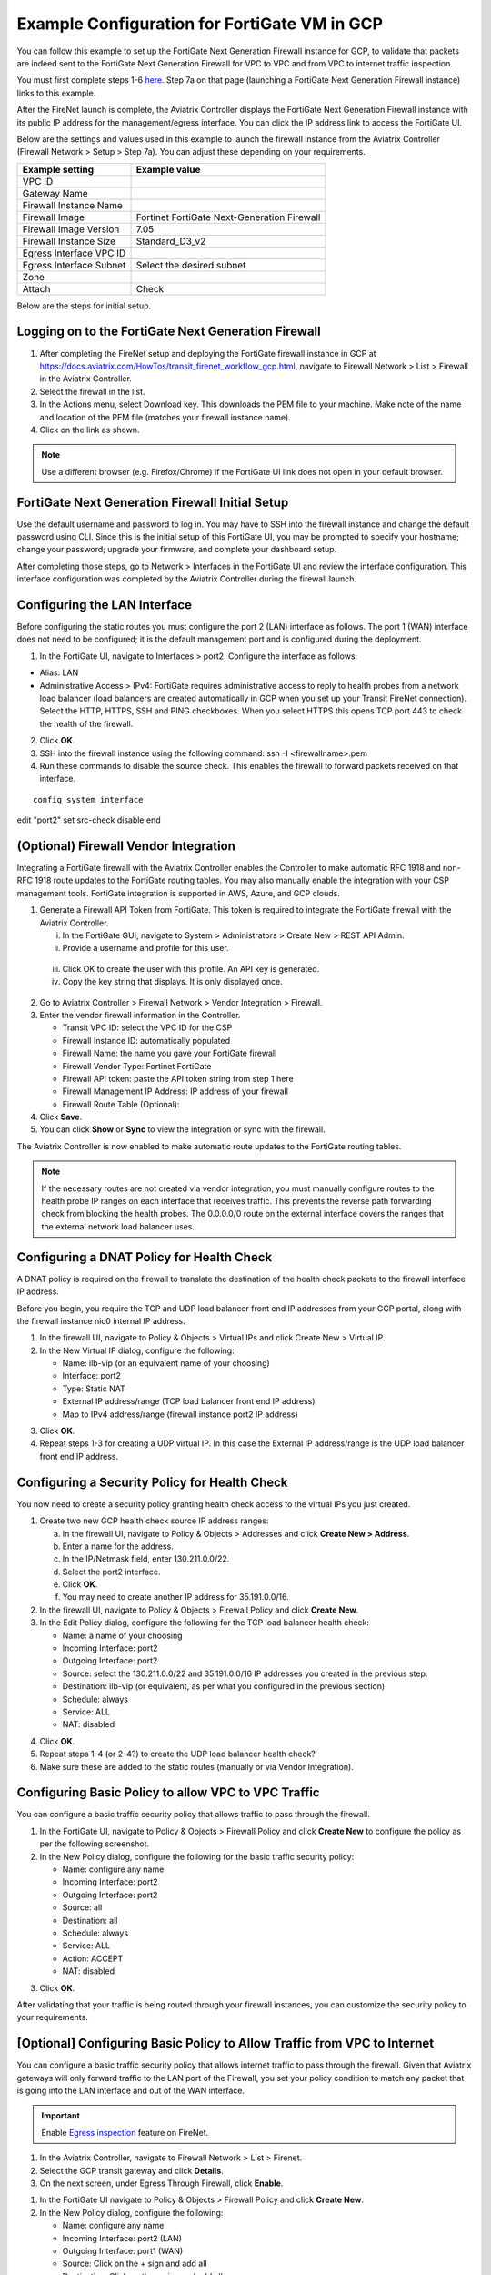 .. meta::
  :description: Firewall Network
  :keywords: GCP, Aviatrix Transit network, Transit DMZ, Egress, Fortigate


=========================================================
Example Configuration for FortiGate VM in GCP
=========================================================

You can follow this example to set up the FortiGate Next Generation Firewall instance for GCP, to validate that packets are indeed sent to the FortiGate Next Generation Firewall for VPC to VPC and from VPC to internet traffic inspection. 

You must first complete steps 1-6 `here <https://docs.aviatrix.com/HowTos/transit_firenet_workflow_gcp.html>`_. Step 7a on that page (launching a FortiGate Next Generation Firewall instance) links to this example.

After the FireNet launch is complete, the Aviatrix Controller displays the FortiGate Next Generation Firewall instance with its public IP address for the management/egress interface. You can click the IP address link to access the FortiGate UI. 

Below are the settings and values used in this example to launch the firewall instance from the Aviatrix Controller (Firewall Network > Setup > Step 7a). You can adjust these depending on your requirements.

==========================================      ==========
**Example setting**                             **Example value**
==========================================      ==========
VPC ID					      
Gateway Name
Firewall Instance Name
Firewall Image                                  Fortinet FortiGate Next-Generation Firewall
Firewall Image Version                          7.05
Firewall Instance Size                          Standard_D3_v2
Egress Interface VPC ID
Egress Interface Subnet                         Select the desired subnet
Zone
Attach                                          Check
==========================================      ==========


Below are the steps for initial setup.

Logging on to the FortiGate Next Generation Firewall
-------------------------------------------------------

1. After completing the FireNet setup and deploying the FortiGate firewall instance in GCP at `<https://docs.aviatrix.com/HowTos/transit_firenet_workflow_gcp.html>`_, navigate to Firewall Network > List > Firewall in the Aviatrix Controller. 
#. Select the firewall in the list.
#. In the Actions menu, select Download key. This downloads the PEM file to your machine. Make note of the name and location of the PEM file (matches your firewall instance name).
#. Click on the link as shown.

|gcp_FortiGate_launch_instance|

.. note::

  Use a different browser (e.g. Firefox/Chrome) if the FortiGate UI link does not open in your default browser.

FortiGate Next Generation Firewall Initial Setup
---------------------------------------------------------

Use the default username and password to log in. You may have to SSH into the firewall instance and change the default password using CLI. Since this is the initial setup of this FortiGate UI, you may be prompted to specify your hostname; change your password; upgrade your firmware; and complete your dashboard setup. 

After completing those steps, go to Network > Interfaces in the FortiGate UI and review the interface configuration. This interface configuration was completed by the Aviatrix Controller during the firewall launch.

|review_fggcp_interfaces|

Configuring the LAN Interface 
-----------------------------

Before configuring the static routes you must configure the port 2 (LAN) interface as follows. The port 1 (WAN) interface does not need to be configured; it is the default management port and is configured during the deployment.

1. In the FortiGate UI, navigate to Interfaces > port2. Configure the interface as follows:

- Alias: LAN
- Administrative Access > IPv4: FortiGate requires administrative access to reply to health probes from a network load balancer (load balancers are created automatically in GCP when you set up your Transit FireNet connection). Select the HTTP, HTTPS, SSH and PING checkboxes. When you select HTTPS this opens TCP port 443 to check the health of the firewall. 

2. Click **OK**.
#. SSH into the firewall instance using the following command: ssh -I <firewallname>.pem 
#. Run these commands to disable the source check. This enables the firewall to forward packets received on that interface.

::

   config system interface
edit "port2"
set src-check disable
end


(Optional) Firewall Vendor Integration 
----------------------------------------

Integrating a FortiGate firewall with the Aviatrix Controller enables the Controller to make automatic RFC 1918 and non-RFC 1918 route updates to the FortiGate routing tables. You may also manually enable the integration with your CSP management tools. FortiGate integration is supported in AWS, Azure, and GCP clouds.

1. Generate a Firewall API Token from FortiGate. This token is required to integrate the FortiGate firewall with the Aviatrix Controller.

   i. In the FortiGate GUI, navigate to System > Administrators >  Create New > REST API Admin.
   ii. Provide a username and profile for this user. 

|fort_admin_profile|

  
   iii. Click OK to create the user with this profile. An API key is generated.
   iv. Copy the key string that displays. It is only displayed once.

2. Go to Aviatrix Controller > Firewall Network > Vendor Integration > Firewall.
#. Enter the vendor firewall information in the Controller.

   - Transit VPC ID: select the VPC ID for the CSP
   - Firewall Instance ID: automatically populated
   - Firewall Name: the name you gave your FortiGate firewall
   - Firewall Vendor Type: Fortinet FortiGate
   - Firewall API token: paste the API token string from step 1 here
   - Firewall Management IP Address: IP address of your firewall
   - Firewall Route Table (Optional): 

#. Click **Save**.
#. You can click **Show** or **Sync** to view the integration or sync with the firewall. 

|vendor_integration_fortgcp|

The Aviatrix Controller is now enabled to make automatic route updates to the FortiGate routing tables. 

.. note::

  If the necessary routes are not created via vendor integration, you must manually configure routes to the health probe IP ranges on each interface that receives traffic. This prevents the reverse path forwarding check from blocking the health probes. The 0.0.0.0/0 route on the external interface covers the ranges that the external network load balancer uses. 

Configuring a DNAT Policy for Health Check
------------------------------------------

A DNAT policy is required on the firewall to translate the destination of the health check packets to the firewall interface IP address. 

Before you begin, you require the TCP and UDP load balancer front end IP addresses from your GCP portal, along with the firewall instance nic0 internal IP address.

1. In the firewall UI, navigate to Policy & Objects > Virtual IPs and click Create New > Virtual IP.
#. In the New Virtual IP dialog, configure the following:

   - Name: ilb-vip (or an equivalent name of your choosing)
   - Interface: port2
   - Type: Static NAT
   - External IP address/range (TCP load balancer front end IP address)
   - Map to IPv4 address/range (firewall instance port2 IP address)

3. Click **OK**.
#. Repeat steps 1-3 for creating a UDP virtual IP. In this case the External IP address/range is the UDP load balancer front end IP address.

Configuring a Security Policy for Health Check 
----------------------------------------------

You now need to create a security policy granting health check access to the virtual IPs you just created.

1. Create two new GCP health check source IP address ranges: 

   a. In the firewall UI, navigate to Policy & Objects > Addresses and click **Create New > Address**.
   b. Enter a name for the address.
   c. In the IP/Netmask field, enter 130.211.0.0/22.
   d. Select the port2 interface.
   e. Click **OK**.
   f. You may need to create another IP address for 35.191.0.0/16.

2. In the firewall UI, navigate to Policy & Objects > Firewall Policy and click **Create New**.
#. In the Edit Policy dialog, configure the following for the TCP load balancer health check:

   - Name: a name of your choosing
   - Incoming Interface: port2
   - Outgoing Interface: port2
   - Source: select the 130.211.0.0/22 and 35.191.0.0/16 IP addresses you created in the previous step.
   - Destination: ilb-vip (or equivalent, as per what you configured in the previous section)
   - Schedule: always
   - Service: ALL
   - NAT: disabled

4. Click **OK**.
#. Repeat steps 1-4 (or 2-4?) to create the UDP load balancer health check?
#. Make sure these are added to the static routes (manually or via Vendor Integration).


Configuring Basic Policy to allow VPC to VPC Traffic
------------------------------------------------------

You can configure a basic traffic security policy that allows traffic to pass through the firewall. 

1. In the FortiGate UI, navigate to Policy & Objects > Firewall Policy and click **Create New** to configure the policy as per the following screenshot.
#. In the New Policy dialog, configure the following for the basic traffic security policy:

   - Name: configure any name
   - Incoming Interface: port2
   - Outgoing Interface: port2
   - Source: all
   - Destination: all
   - Schedule: always
   - Service: ALL
   - Action: ACCEPT
   - NAT: disabled

|gcp_fortigate_policy_vpc_to_vpc|

3. Click **OK**.

After validating that your traffic is being routed through your firewall instances, you can customize the security policy to your requirements.

[Optional] Configuring Basic Policy to Allow Traffic from VPC to Internet
------------------------------------------------------------------------------

You can configure a basic traffic security policy that allows internet traffic to pass through the firewall. Given that Aviatrix gateways will only forward traffic to the LAN port of the Firewall, you set your policy condition to match any packet that is going into the LAN interface and out of the WAN interface.

.. important::
  Enable `Egress inspection <https://docs.aviatrix.com/HowTos/firewall_network_faq.html#how-do-i-enable-egress-inspection-on-firenet>`_ feature on FireNet.

1. In the Aviatrix Controller, navigate to Firewall Network > List > Firenet. 
#. Select the GCP transit gateway and click **Details**.
#. On the next screen, under Egress Through Firewall, click **Enable**.

|gcp_fortigate_egress_internet|

#. In the FortiGate UI navigate to Policy & Objects > Firewall Policy and click **Create New**. 
#. In the New Policy dialog, configure the following:

   - Name: configure any name
   - Incoming Interface: port2 (LAN)
   - Outgoing Interface: port1 (WAN)
   - Source: Click on the + sign and add all
   - Destination: Click on the + sign and add all
   - Schedule: always
   - Service: ALL
   - Action: ACCEPT
   - NAT: Enable

.. important::

  NAT function needs to be enabled on this VPC to Internet policy.

|gcp_fortigate_NAT|

After validating that your traffic is being routed through your firewall instances, you can customize the security policy to your requirements.

Validating your Configuration 
-----------------------------

Now your Security Gateway instance is configured and ready to receive packets. The next step is to validate your configurations and polices using FlightPath and Diagnostic Tools (ping, traceroute etc.).

Viewing the Traffic Log
-----------------------

You can view if traffic is forwarded to the firewall instance by logging in to the Fortigate Next Generation Firewall console. Navigate to Dashboard > FortiView Sessions or FortiView Destinations. Traffic can also be viewed from Log & Report.

.. note::
    To view Forward Traffic logs under Logs & Report, navigate to Policy & Objects > Firewall Policy. Select a policy and click **Edit**. Under Logging Options, select **All Sessions** for Log Allowed Traffic.


Testing Traffic Flow
**********************

You can configure a packet capture in the FortiGate UI to test traffic flow.


|fortgcp_packetcapture|


In this example, the spoke10 instance (172.22.130.4) pings the spoke20 instance (172.22.140.4).

|fortgcp_packetcapture2|

You can also use CoPilot AppIQ to check traffic flow and troubleshoot any issues. For more information on CoPilot AppIQ click `here <https://docs.aviatrix.com/HowTos/copilot_reference_guide.html?highlight=AppIQ>`_.


.. |gcp_FortiGate_launch_instance| image:: config_FortiGate_media/gcp_FortiGate_launch_instance.png
   :scale: 35%
.. |fg_first_login_1| image:: config_FortiGate_media/fg_first_login_1.png
   :scale: 30%
.. |fg_first_login_2| image:: config_FortiGate_media/fg_first_login_2.png
   :scale: 30%
.. |fg_first_login_3| image:: config_FortiGate_media/fg_first_login_3.png
   :scale: 30%
.. |review_fggcp_interfaces| image:: config_FortiGate_media/review_fggcp_interfaces.png
   :scale: 30%
.. |fort_admin_profile| image:: config_FortiGate_media/fort_admin_profile.png
   :scale: 25%
.. |vendor_integration_fortgcp| image:: config_FortiGate_media/vendor_integration_fortgcp.png
   :scale: 30%
.. |gcp_fortigate_policy_vpc_to_vpc| image:: config_FortiGateGCP_media/gcp_fortigate_policy_vpc_to_vpc.png
   :scale: 30%
.. |health-check| image:: config_FortiGate_media/health-check.png
   :scale: 30%
.. |health-probe-logs| image:: config_FortiGate_media/health-probe-logs.png
   :scale: 30%
.. |fortgcp_packetcapture| image:: config_FortiGate_media/fortgcp_packetcapture.png
   :scale: 30%
.. |fortgcp_packetcapture2| image:: config_FortiGate_media/fortgcp_packetcapture2.png
   :scale: 30%
.. |gcp_fortigate_egress_internet| image:: config_FortiGate_media/gcp_fortigate_egress_internet.png
   :scale: 30%
.. |gcp_fortigate_NAT| image:: config_FortiGate_media/gcp_fortigate_NAT.png
   :scale: 30%


.. disqus::